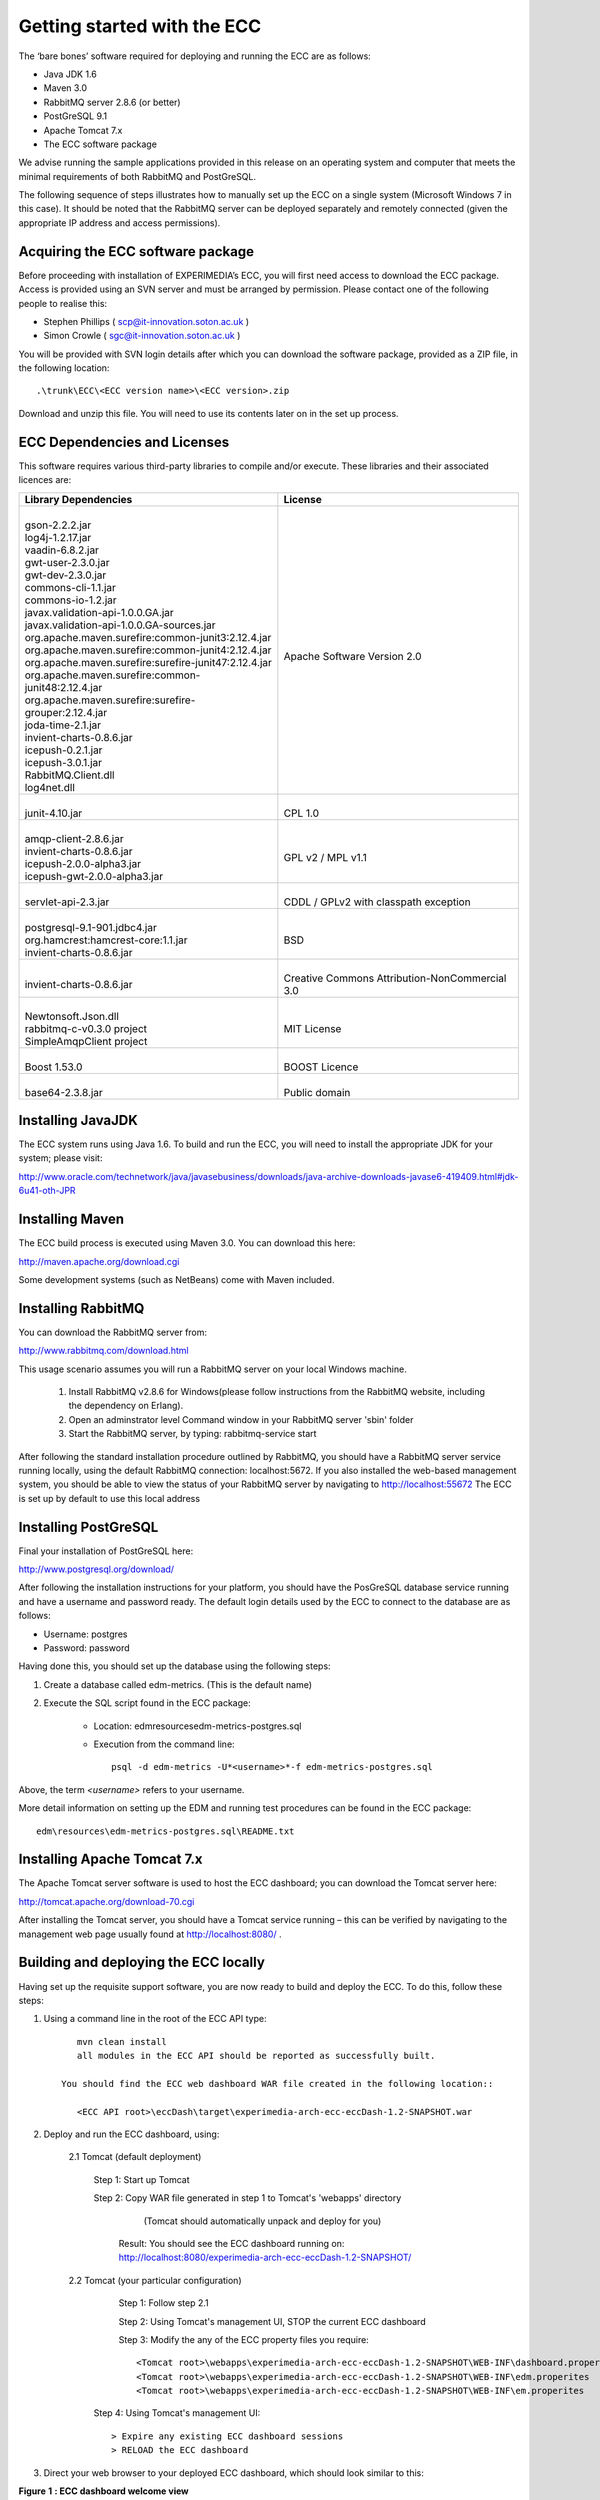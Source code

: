 Getting started with the ECC
============================

The ‘bare bones’ software required for deploying and running the ECC are as follows:

*   Java JDK
    1.6



*   Maven 3.0



*   RabbitMQ
    server
    2.8.6
    (or better)



*   PostGreSQL 9.1



*   Apache Tomcat 7.x



*   The ECC software package



We advise running the sample applications provided in this release on an operating system and computer that meets the minimal requirements
of both RabbitMQ and PostGreSQL.

The following sequence of steps illustrates how to manually set up the ECC on a
single system (Microsoft Windows 7
in this case).
It should be noted that the RabbitMQ server can be deployed separately and remotely connected (given the appropriate IP address and access permissions).


Acquiring the ECC software package
----------------------------------

Before proceeding with installation of EXPERIMEDIA’s ECC, you will first need access to download the ECC package. Access is provided using an SVN server and must be arranged by permission. Please contact one of the following people to realise this:

*   Stephen Phillips (
    `scp@it-innovation.soton.ac.uk <mailto:scp@it-innovation.soton.ac.uk>`_
    )



*   Simon Crowle (
    `sgc@it-innovation.soton.ac.uk <mailto:sgc@it-innovation.soton.ac.uk>`_
    )



You will be provided with SVN login details after which you can download the software package, provided as a ZIP file, in the following location::

	.\trunk\ECC\<ECC version name>\<ECC version>.zip

Download and unzip this file. You will need to use its contents
later on in the set up process.


ECC Dependencies and Licenses
-----------------------------

This software requires various third-party libraries to compile and/or execute.
These libraries and their associated licences are:


+-----------------------------------------------------------+---------------------------------------------------+
|**Library Dependencies**                                   |  **License**                                      |
|                                                           |                                                   |                                
|                                                           |                                                   |                                
|                                                           |                                                   |                                
+===========================================================+===================================================+
|   |                                                       |                                                   |
|   | gson-2.2.2.jar                                        |                                                   |
|   | log4j-1.2.17.jar                                      | |                                                 |
|   | vaadin-6.8.2.jar                                      | | Apache Software Version 2.0                     |                                              
|   | gwt-user-2.3.0.jar                                    |                                                   |
|   | gwt-dev-2.3.0.jar                                     |                                                   |
|   | commons-cli-1.1.jar                                   |                                                   |                                                                                                   
|   | commons-io-1.2.jar                                    |                                                   |                                           
|   | javax.validation-api-1.0.0.GA.jar                     |                                                   |                                    
|   | javax.validation-api-1.0.0.GA-sources.jar             |                                                   |                                                        
|   | org.apache.maven.surefire:common-junit3:2.12.4.jar    |                                                   |                                                    
|   | org.apache.maven.surefire:common-junit4:2.12.4.jar    |                                                   |                                                     
|   | org.apache.maven.surefire:surefire-junit47:2.12.4.jar |                                                   |                                                                                      
|   | org.apache.maven.surefire:common-junit48:2.12.4.jar   |                                                   |                                                                                                 
|   | org.apache.maven.surefire:surefire-grouper:2.12.4.jar |                                                   |                                                                                                 
|   | joda-time-2.1.jar                                     |                                                   |                                                                                                         
|   | invient-charts-0.8.6.jar                              |                                                   |                                                                                                           
|   | icepush-0.2.1.jar                                     |                                                   |                                                                                                          
|   | icepush-3.0.1.jar                                     |                                                   |                                                                                                            
|   | RabbitMQ.Client.dll                                   |                                                   |                                                                                                          
|   | log4net.dll                                           |                                                   |                                
|                                                           |                                                   |                                                              
+-----------------------------------------------------------+---------------------------------------------------+
|   |                                                       |   |                                               |                                
|   | junit-4.10.jar                                        |   | CPL 1.0                                       |                                
|                                                           |                                                   |                                
|                                                           |                                                   |                                
+-----------------------------------------------------------+---------------------------------------------------+
|  |                                                        |                                                   |
|  | amqp-client-2.8.6.jar                                  |   |                                               |
|  | invient-charts-0.8.6.jar                               |   | GPL v2 / MPL v1.1                             |
|  | icepush-2.0.0-alpha3.jar                               |                                                   |
|  | icepush-gwt-2.0.0-alpha3.jar                           |                                                   |                                                               
|                                                           |                                                   |                                
+-----------------------------------------------------------+---------------------------------------------------+
|  |                                                        |   |                                               |                                
|  | servlet-api-2.3.jar                                    |   | CDDL / GPLv2 with classpath exception         |                                
|                                                           |                                                   |                                                              
+-----------------------------------------------------------+---------------------------------------------------+
| |                                                         |   |                                               |                                
| | postgresql-9.1-901.jdbc4.jar                            |   | BSD                                           |
| | org.hamcrest:hamcrest-core:1.1.jar                      |                                                   |
| | invient-charts-0.8.6.jar                                |                                                   |                                
|                                                           |                                                   |                                                             
+-----------------------------------------------------------+---------------------------------------------------+
| |                                                         |  |                                                |                                
| | invient-charts-0.8.6.jar                                |  | Creative Commons Attribution-NonCommercial 3.0 |                                
|                                                           |                                                   |                                
|                                                           |                                                   |                                
+-----------------------------------------------------------+---------------------------------------------------+
| |                                                         |                                                   |
| | Newtonsoft.Json.dll                                     |  |                                                |                                
| | rabbitmq-c-v0.3.0 project                               |  | MIT License                                    |
| | SimpleAmqpClient project                                |                                                   |                                
|                                                           |                                                   |                                                                                         
+-----------------------------------------------------------+---------------------------------------------------+
| |                                                         | |                                                 |                                
| | Boost 1.53.0                                            | | BOOST Licence                                   |                                
|                                                           |                                                   |                                
|                                                           |                                                   |                                
+-----------------------------------------------------------+---------------------------------------------------+
|   |                                                       |    |                                              |                                
|   | base64-2.3.8.jar                                      |    | Public domain                                |                                
|                                                           |                                                   |                                
|                                                           |                                                   |                                
+-----------------------------------------------------------+---------------------------------------------------+


Installing JavaJDK
------------------

The ECC system runs using Java 1.6. To build and run the ECC, you will need to install the appropriate JDK
for your system; please visit:

`http://www.oracle.com/technetwork/java/javasebusiness/downloads/java-archive-downloads-javase6-419409.html#jdk-6u41-oth-JPR <http://www.oracle.com/technetwork/java/javasebusiness/downloads/java-archive-downloads-javase6-419409.html#jdk-6u41-oth-JPR>`_


Installing Maven
----------------

The ECC build process is executed using Maven 3.0. You can download this here:

`http://maven.apache.org/download.cgi <http://maven.apache.org/download.cgi>`_

Some development systems (such as NetBeans) come with Maven included.


Installing RabbitMQ
-------------------

You can download the RabbitMQ server from:

`http://www.rabbitmq.com/download.html <http://www.rabbitmq.com/download.html>`_

This usage scenario assumes you will run a RabbitMQ server on your local Windows machine.

     1. Install RabbitMQ v2.8.6 for Windows(please follow instructions from the RabbitMQ website, including the dependency on Erlang).

     2. Open an adminstrator level Command window in your RabbitMQ server 'sbin' folder

     3. Start the RabbitMQ server, by typing: rabbitmq-service start

	  
After following the standard installation procedure outlined by RabbitMQ, you should have a RabbitMQ server service running locally, using the default RabbitMQ connection:
localhost:5672. If you also installed the web-based management system, you should be able to view the status of your RabbitMQ server by navigating to
`http://localhost:55672 <http://localhost:55672>`_  The ECC is set up by default to use this local address


Installing PostGreSQL
---------------------

Final your installation of PostGreSQL here:

`http://www.postgresql.org/download/ <http://www.postgresql.org/download/>`_

After following the installation instructions for your platform,
you should have the PosGreSQL database service running and have a username and password ready.
The default login details used by the ECC to connect to the database are as follows:

*   Username: postgres



*   Password: password



Having done this, you should set up the database using the following steps:


#.  Create a database called edm-metrics. (This is the default name)


#.  Execute the SQL script found in the ECC package:

      *   Location: edm\resources\edm-metrics-postgres.sql


      *   Execution from the command line::

			psql -d edm-metrics -U*<username>*-f edm-metrics-postgres.sql

			
Above, the term *<username>* refers to your username.

More detail information on setting up the EDM and running test procedures can be found in the ECC package:: 

		edm\resources\edm-metrics-postgres.sql\README.txt



Installing Apache Tomcat 7.x
----------------------------

The Apache Tomcat server software is used to host the ECC dashboard; you can download the Tomcat server here:

`http://tomcat.apache.org/download-70.cgi <http://tomcat.apache.org/download-70.cgi>`_

After installing the Tomcat server, you should have a Tomcat service running – this can be verified by navigating to the management web page usually found at
`http://localhost:8080/ <http://localhost:8080/>`_ .


Building and deploying the ECC locally
--------------------------------------

Having set up the requisite support software, you are now ready to build and deploy the ECC. To do this,
follow these steps:

1. Using a command line in the root of the ECC API type::

       mvn clean install
       all modules in the ECC API should be reported as successfully built.
  
    You should find the ECC web dashboard WAR file created in the following location::
  
       <ECC API root>\eccDash\target\experimedia-arch-ecc-eccDash-1.2-SNAPSHOT.war

 
2. Deploy and run the ECC dashboard, using:

	2.1 Tomcat (default deployment)
	
	   Step 1: Start up Tomcat

	   Step 2: Copy WAR file generated in step 1 to Tomcat's 'webapps' directory
	          (Tomcat should automatically unpack and deploy for you)
	  
	        Result: You should see the ECC dashboard running on: http://localhost:8080/experimedia-arch-ecc-eccDash-1.2-SNAPSHOT/

	2.2 Tomcat (your particular configuration)
	
	   Step 1: Follow step 2.1

	   Step 2: Using Tomcat's management UI, STOP the current ECC dashboard

	   Step 3: Modify the any of the ECC property files you require::
	  
		  <Tomcat root>\webapps\experimedia-arch-ecc-eccDash-1.2-SNAPSHOT\WEB-INF\dashboard.properites
		  <Tomcat root>\webapps\experimedia-arch-ecc-eccDash-1.2-SNAPSHOT\WEB-INF\edm.properites       (PostgreSQL login details here)
		  <Tomcat root>\webapps\experimedia-arch-ecc-eccDash-1.2-SNAPSHOT\WEB-INF\em.properites        (RabbitMQ server details here)

	  Step 4: Using Tomcat's management UI::
	  
		> Expire any existing ECC dashboard sessions
		> RELOAD the ECC dashboard


3.  Direct your web browser to your deployed ECC dashboard, which should look similar to this:


|image11_png|

**Figure**
**1**
**: ECC dashboard welcome view**

The ‘Open ECC’ button will activate if your installation is correct. For more information on configuring/customizing your ECC installation, see section
.
The ECC software package also contains some basic client software that can be used to connect to the ECC and send
test metrics. An example of how to build and run
of one of these client applications is described in the 'Building Sample ECC Clients' section 


Using JuJu to deploy the ECC
----------------------------

Juju can be used to deploy the ECC in a cloud environment - for instance EC2, OpenStack or in local virtual machines. For more information about Juju please refer to the Ubuntu documentation.


Installing the ECC using Juju/OpenStack
---------------------------------------

   1. Make sure juju is bootstrapped and "juju status" returns something like::

	   machines:
	   0:
	   agent-state: running
	   dns-name: 192.168.0.7
	   instance-id: f0b8f237-aac6-49a0-9766-d0103edc9138
	   instance-state: running

  2. Ensure that Maven and Java (1.5 or better) are installed

  3. Download the ECC source code

  4. Build the ECC (mvn clean install from the source folder, see above for build instructions)

  5. Run script deployDashboard.sh in this folder to deploy ECC Dashboard

  
  
.. |image11_png| image:: images/image11.png
	:scale: 70
